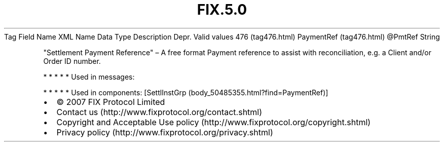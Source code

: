 .TH FIX.5.0 "" "" "Tag #476"
Tag
Field Name
XML Name
Data Type
Description
Depr.
Valid values
476 (tag476.html)
PaymentRef (tag476.html)
\@PmtRef
String
.PP
"Settlement Payment Reference" – A free format Payment reference to
assist with reconciliation, e.g. a Client and/or Order ID number.
.PP
   *   *   *   *   *
Used in messages:
.PP
   *   *   *   *   *
Used in components:
[SettlInstGrp (body_50485355.html?find=PaymentRef)]

.PD 0
.P
.PD

.PP
.PP
.IP \[bu] 2
© 2007 FIX Protocol Limited
.IP \[bu] 2
Contact us (http://www.fixprotocol.org/contact.shtml)
.IP \[bu] 2
Copyright and Acceptable Use policy (http://www.fixprotocol.org/copyright.shtml)
.IP \[bu] 2
Privacy policy (http://www.fixprotocol.org/privacy.shtml)
